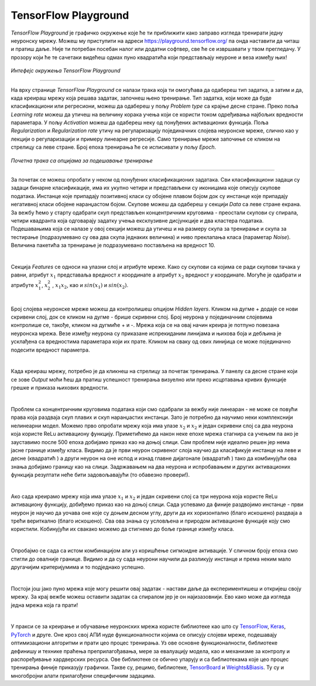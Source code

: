 TensorFlow Playground
=====================

.. |tfk1| image:: ../../_images/tfk1.png
            :width: 30px

.. |tfk2| image:: ../../_images/tfk2.png
            :width: 30px

.. infonote::

 Сада када знаш шта су то неуронске мреже и како се тренирају, можеш и да покушаш да направиш и истренираш своју мрежу! 

*TensorFlow Playground* је графичко окружење које ће ти приближити како заправо изгледа тренирати једну неуронску мрежу. 
Moжеш му приступити на адреси `https://playground.tensorflow.org/ <https://playground.tensorflow.org/>`_ па онда наставити да читаш и пратиш даље. 
Није ти потребан посебан налог или додатни софтвер, све ће се извршавати у твом прегледачу. У прозору који ће те сачетаки видећеш одмах пуно квадратића 
који представљају неуроне и веза између њих!

.. figure:: ../../_images/tf1.png
    :width: 780
    :align: center

*Интефејс окружења TensorFlow Playground*

-------

На врху странице *TensorFlow Playground* се налази трака која ти омогућава да одабереш тип задатка, а затим и да, када креираш мрежу која решава 
задатак, започнеш њено тренирање. Тип задатка, који може да буде класификациони или регресиони, можеш да одабереш у пољу *Problem type* са крајње 
десне стране. Преко поља *Learning rate* можеш да утичеш на величину корака учења који се користи током одређивања најбољих вредности параметара. 
У пољу *Activation* можеш да одабереш неку од понуђених активационих функција. Поља *Regularization* и *Regularization rate* утичу на регуларизацију 
појединачних слојева неуронске мреже, слично као у лекцији о регуларизацији и примеру линеарне регресије. Само тренирање мреже започиње се кликом на 
стрелицу са леве стране. Број епоха тренирања ће се исписивати у пољу *Еpoch*. 

.. figure:: ../../_images/tf2.png
    :width: 780
    :align: center

*Почетна трака са опцијама за подешавање тренирање*

-------

За почетак се можеш опробати у неком од понуђених класификационих задатака. Сви класификациони задаци су задаци бинарне класификације, има их укупно четири и 
представљени су иконицама које описују скупове података. Инстанце које припадају позитивној класи су обојене плавом бојом док су инстанце које припадају негативној класи обојене 
наранџастом бојом. Скупове можеш да одабереш у секцији *Data* са леве стране екрана. За вежбу ћемо у старту одабрати скуп представљен концентричним 
круговима - преостали скупови су спирала, четири квадранта која одговарају задатку учења ексклузивне дисјункције и два кластера података. 
Подешавањима која се налазе у овој секцији можеш да утичеш и на размеру скупа за тренирање и скупа за тестирање (подразумевано су ова два 
скупа једнаких величина) и ниво преклапања класа (параметар *Noise*). Величина пакетића за тренирање је подразумевано постављена на вредност 10. 

.. image:: ../../_images/tf3.png
    :width: 780
    :align: center

|

Секција *Features* се односи на улазни слој и атрибуте мреже. Како су скупови са којима се ради скупови тачака у равни, атрибут :math:`x_1` представаља 
вредност *x* координате а атрибут :math:`x_2` вредност *y* координате. Могуће је одабрати и атрибуте :math:`x_1^2`, :math:`x_2^2` , :math:`x_1x_2`, 
као и :math:`sin(x_1)` и :math:`sin(x_2)`.

|

Број слојева неуронске мреже можеш да контролишеш опцијом *Hidden layers*. Кликом на дугме + додаје се нови скривени слој, док се кликом на дугме - 
брише скривени слој. Број неурона у појединачним слојевима контролише се, такође, кликом  на дугмиће + и -. Мрежа која се на овај начин креира је 
потпуно повезана неуронска мрежа. Везе између неурона су приказане испрекиданим линијама и њихова боја и дебљина је усклађена са вредностима 
параметара који их прате. Кликом на сваку од ових линијица се може појединачно подесити вредност параметра. 

|
 
Када креираш мрежу, потребно је да кликнеш на стрелицу за почетак тренирања. У панелу са десне стране који се зове *Output* моћи ћеш да пратиш 
успешност тренирања визуелно или преко исцртавања кривих функције грешке и приказа њихових вредности. 

.. image:: ../../_images/tf4.png
    :width: 780
    :align: center

|

Проблем са концентричним круговима података који смо одабрали за вежбу није линеаран - не може се повући права која раздваја скуп плавих и скуп 
наранџастих инстанци. Зато је потребно да научимо неки комплекснији нелинеарни модел. Можемо прво опробати мрежу која има улазе :math:`x_2` и :math:`x_2` и један 
скривени слој са два неурона која користе ReLu активациону функцију. Приметићемо да након неке епохе мрежа стагнира са учењем па ако је зауставимо 
после 500 епоха добијамо приказ као на доњој слици. Сам проблем није идеално решен јер нема јасне границе између класа. Видимо да је први неурон 
скривеног слоја научио да класификује инстанце на леве и десне (квадратић |tfk1|) а други неурон на оне испод и изнад главне дијагонале (квадратић |tfk2|) 
тако да комбинујући ова знања добијамо границу као на слици. Задржавањем на два неурона и испробавањем и других активационих функција резултати 
неће бити задовољавајући (то обавезно провери!).

.. image:: ../../_images/tf5.png
    :width: 780
    :align: center

|

Ако сада креирамо мрежу која има улазе :math:`x_1` и :math:`x_2` и један скривени слој са три неурона која користе ReLu активациону функцију, добиђемо приказ као на 
доњој слици. Сада успевамо да финије раздвојимо инстанце - први неурон је научио да уочава оне које су доњем десном углу, други да их хоризонтално 
(благо искошено) раздваја а трећи вериткално (благо искошено). Сва ова знања су условљена и природом активационе функције коју смо користили. 
Кобинујући их свакако можемо да стигнемо до боље границе између класа. 

.. image:: ../../_images/tf6.png
    :width: 780
    :align: center

|


Опробајмо се сада са истом комбинацијом али уз коришћење сигмоидне активације. У сличном броју епоха смо стигли до овалније границе. Видимо и да су 
сада неурони научили да разликују инстанце и према неким мало другачијим критеријумима и то подједнако успешно.

.. image:: ../../_images/tf7.png
    :width: 780
    :align: center

|

Постоји још јако пуно мрежа које могу решити овај задатак - настави даље да експериментишеш и откријеш своју мрежу. За крај вежбе можеш оставити задатак 
са спиралом јер је он најизазовнији. Ево како може да изгледа једна мрежа која га прати!  

.. image:: ../../_images/tf8.png
    :width: 780
    :align: center

|

У пракси се за креирање и обучавање неуронских мрежа користе библиотеке као што су `TensorFlow <https://www.tensorflow.org/>`_, 
`Keras <https://keras.io/>`_, `PyTorch <https://pytorch.org/>`_ и друге. Оне кроз свој АПИ нуде функционалности којима 
се описују слојеви мреже, подешавају оптимизациони алгоритми и прати цео процес тренирања. Уз ове основне функционалности, 
библиотеке дефинишу и технике праћења преприлагођавања, мере за евалуацију модела, као и механизме за контролу и распоређивање хардверских ресурса. 
Ове библиотеке се обично упарују и са библиотекама које цео процес тренирања финије приказују графички. Такве су, рецимо, библиотеке, 
`TensorBoard <https://www.tensorflow.org/tensorboard>`_ и `Weights&Biasis <https://wandb.ai/site>`_.  
Ту су и многобројни алати прилагођени специфичним задацима. 

